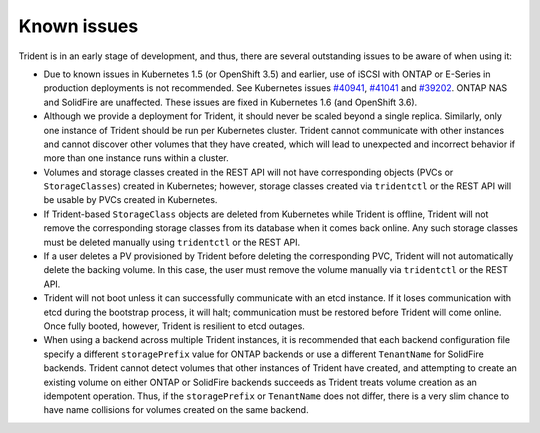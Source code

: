 Known issues
^^^^^^^^^^^^

Trident is in an early stage of development, and thus, there are several
outstanding issues to be aware of when using it:

* Due to known issues in Kubernetes 1.5 (or OpenShift 3.5) and earlier, use of
  iSCSI with ONTAP or E-Series in production deployments is not recommended.
  See Kubernetes issues
  `#40941 <https://github.com/kubernetes/kubernetes/issues/40941>`_,
  `#41041 <https://github.com/kubernetes/kubernetes/issues/41041>`_ and
  `#39202 <https://github.com/kubernetes/kubernetes/issues/39202>`_. ONTAP NAS
  and SolidFire are unaffected. These issues are fixed in Kubernetes 1.6 (and
  OpenShift 3.6).
* Although we provide a deployment for Trident, it should never be scaled
  beyond a single replica.  Similarly, only one instance of Trident should be
  run per Kubernetes cluster. Trident cannot communicate with other instances
  and cannot discover other volumes that they have created, which will lead to
  unexpected and incorrect behavior if more than one instance runs within a
  cluster.
* Volumes and storage classes created in the REST API will not have
  corresponding objects (PVCs or ``StorageClasses``) created in Kubernetes;
  however, storage classes created via ``tridentctl`` or the REST API will be
  usable by PVCs created in Kubernetes.
* If Trident-based ``StorageClass`` objects are deleted from Kubernetes while
  Trident is offline, Trident will not remove the corresponding storage classes
  from its database when it comes back online. Any such storage classes must
  be deleted manually using ``tridentctl`` or the REST API.
* If a user deletes a PV provisioned by Trident before deleting the
  corresponding PVC, Trident will not automatically delete the backing volume.
  In this case, the user must remove the volume manually via ``tridentctl`` or
  the REST API.
* Trident will not boot unless it can successfully communicate with an etcd
  instance. If it loses communication with etcd during the bootstrap process,
  it will halt; communication must be restored before Trident will come online.
  Once fully booted, however, Trident is resilient to etcd outages.
* When using a backend across multiple Trident instances, it is recommended
  that each backend configuration file specify a different ``storagePrefix``
  value for ONTAP backends or use a different ``TenantName`` for SolidFire
  backends. Trident cannot detect volumes that other instances of Trident have
  created, and attempting to create an existing volume on either ONTAP or
  SolidFire backends succeeds as Trident treats volume creation as an
  idempotent operation. Thus, if the ``storagePrefix`` or ``TenantName`` does
  not differ, there is a very slim chance to have name collisions for volumes
  created on the same backend.